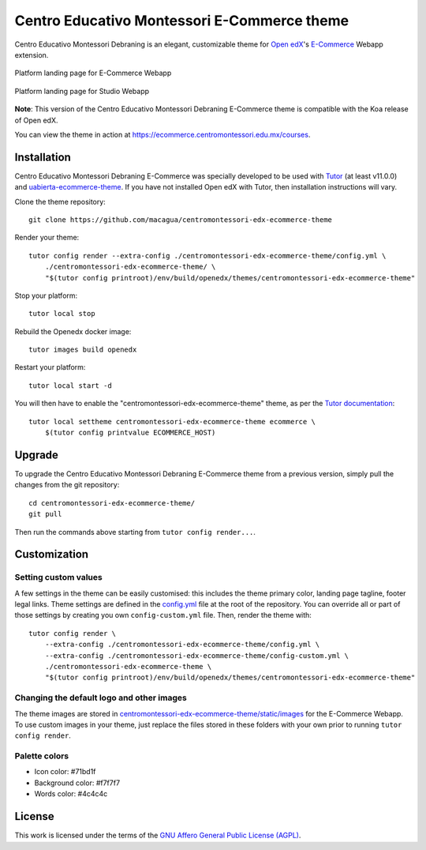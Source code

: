 Centro Educativo Montessori E-Commerce theme
============================================

Centro Educativo Montessori Debraning is an elegant, customizable theme for 
`Open edX <https://open.edx.org>`_'s `E-Commerce <https://github.com/edx/ecommerce>`_ 
Webapp extension.

.. figure:: ./screenshots/01-landing-page-ecommerce.jpg
  :alt: Platform landing page for E-Commerce Webapp
  :align: center
  :width: 1280px
  :height: 960px

  Platform landing page for E-Commerce Webapp

.. figure:: ./screenshots/02-landing-page-studio.jpg
  :alt: Platform landing page for Studio Webapp
  :align: center
  :width: 1280px
  :height: 960px

  Platform landing page for Studio Webapp

**Note**: This version of the Centro Educativo Montessori Debraning E-Commerce theme
is compatible with the Koa release of Open edX.

You can view the theme in action at https://ecommerce.centromontessori.edu.mx/courses.

Installation
------------

Centro Educativo Montessori Debraning E-Commerce was specially developed to be used with
`Tutor <https://docs.overhang.io>`_ (at least v11.0.0) and 
`uabierta-ecommerce-theme <https://github.com/eol-uchile/uabierta-ecommerce-theme>`_. 
If you have not installed Open edX with Tutor, then installation instructions will vary.

Clone the theme repository::

    git clone https://github.com/macagua/centromontessori-edx-ecommerce-theme

Render your theme::

    tutor config render --extra-config ./centromontessori-edx-ecommerce-theme/config.yml \
        ./centromontessori-edx-ecommerce-theme/ \
        "$(tutor config printroot)/env/build/openedx/themes/centromontessori-edx-ecommerce-theme"

Stop your platform::

    tutor local stop

Rebuild the Openedx docker image::

    tutor images build openedx

Restart your platform::

    tutor local start -d

You will then have to enable the "centromontessori-edx-ecommerce-theme" theme, as per the
`Tutor documentation <https://docs.tutor.overhang.io/local.html#setting-a-new-theme>`_::

    tutor local settheme centromontessori-edx-ecommerce-theme ecommerce \
        $(tutor config printvalue ECOMMERCE_HOST)

Upgrade
-------

To upgrade the Centro Educativo Montessori Debraning E-Commerce theme from a previous version,
simply pull the changes from the git repository::

    cd centromontessori-edx-ecommerce-theme/
    git pull

Then run the commands above starting from ``tutor config render...``.

Customization
-------------

Setting custom values
~~~~~~~~~~~~~~~~~~~~~

A few settings in the theme can be easily customised: this includes the theme primary color,
landing page tagline, footer legal links. Theme settings are defined in the 
`config.yml <https://github.com/macagua/centromontessori-edx-ecommerce-theme/blob/master/config.yml>`_
file at the root of the repository. You can override all or part of those settings by creating
you own ``config-custom.yml`` file. Then, render the theme with::

    tutor config render \
        --extra-config ./centromontessori-edx-ecommerce-theme/config.yml \
        --extra-config ./centromontessori-edx-ecommerce-theme/config-custom.yml \
        ./centromontessori-edx-ecommerce-theme \
        "$(tutor config printroot)/env/build/openedx/themes/centromontessori-edx-ecommerce-theme"

Changing the default logo and other images
~~~~~~~~~~~~~~~~~~~~~~~~~~~~~~~~~~~~~~~~~~

The theme images are stored in `centromontessori-edx-ecommerce-theme/static/images <https://github.com/macagua/centromontessori-edx-ecommerce-theme/tree/master/static/images>`_
for the E-Commerce Webapp. To use custom images in your theme, just replace the files stored in these folders
with your own prior to running ``tutor config render``.

Palette colors
~~~~~~~~~~~~~~

- Icon color: #71bd1f
- Background color: #f7f7f7
- Words color: #4c4c4c

License
-------

This work is licensed under the terms of the `GNU Affero General Public License (AGPL) <https://github.com/macagua/centromontessori-edx-ecommerce-theme/blob/master/LICENSE.txt>`_.
